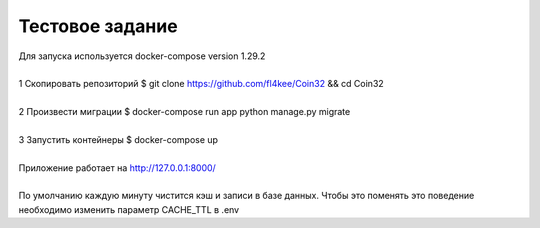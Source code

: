 ==================
Тестовое задание
==================
| Для запуска используется docker-compose version 1.29.2
|
| 1 Скопировать репозиторий $ git clone https://github.com/fl4kee/Coin32 && cd Coin32
|
| 2 Произвести миграции $ docker-compose run app python manage.py migrate
|  
| 3 Запустить контейнеры $ docker-compose up
|
| Приложение работает на http://127.0.0.1:8000/
| 
| По умолчанию каждую минуту чистится кэш и записи в базе данных. Чтобы это поменять это поведение необходимо изменить параметр CACHE_TTL в .env


